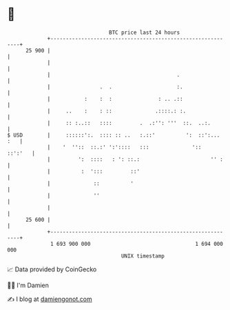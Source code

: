 * 👋

#+begin_example
                                    BTC price last 24 hours                    
                +------------------------------------------------------------+ 
         25 900 |                                                            | 
                |                                                            | 
                |                                         .                  | 
                |                .  .                     :.                 | 
                |           :    :  :               : .. .::                 | 
                |     ..    :    : ::              .::::.: :.                | 
                |     :: :..::   ::::         .  .:'': '''  ::.  ..:.        | 
   $ USD        |     ::::::':.  :::: :: ..   :.::'          ':  ::':... :   | 
                |    '  ''::  ::.:' ':'::::   :::              '::   ::':'   | 
                |         ':  ::::   : ': ::.:                       '' :    | 
                |          :  ':::         ::'                               | 
                |              ::          '                                 | 
                |              ''                                            | 
                |                                                            | 
         25 600 |                                                            | 
                +------------------------------------------------------------+ 
                 1 693 900 000                                  1 694 000 000  
                                        UNIX timestamp                         
#+end_example
📈 Data provided by CoinGecko

🧑‍💻 I'm Damien

✍️ I blog at [[https://www.damiengonot.com][damiengonot.com]]
